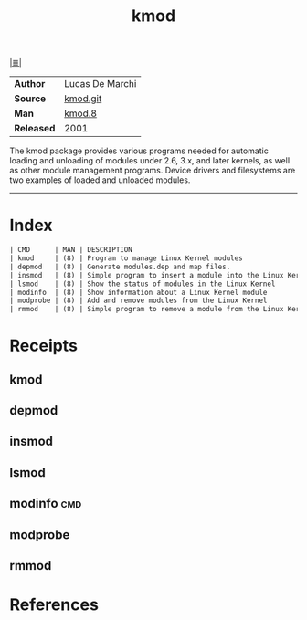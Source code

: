 # File          : cix-kmod.org
# Created       : <2016-06-19 Tue 23:54:09 GMT>
# Modified      : <2018-7-14 Sat 22:27:34 BST> Sharlatan
# Author        : sharlatan
# Maintainer(s) :
# Sinopsis      : <Linux kernel module management utilities>

#+OPTIONS: num:nil

[[file:../cix-main.org][|≣|]]
#+TITLE: kmod

|----------------+-----------------|
| *Author*       | Lucas De Marchi |
| *Source*       | [[https://git.kernel.org/pub/scm/utils/kernel/kmod][kmod.git]]        |
| *Man*          | [[http://man7.org/linux/man-pages/man8/kmod.8.html][kmod.8]]          |
| *Released*     | 2001            |
|----------------+-----------------|

The  kmod package  provides various  programs needed  for automatic  loading and
unloading of modules under 2.6, 3.x, and  later kernels, as well as other module
management programs. Device  drivers and filesystems are two  examples of loaded
and unloaded modules.
-----
* Index
#+BEGIN_SRC sh  :results value org output replace :exports results
../cix-stat.sh mandoc kmod
#+END_SRC

#+RESULTS:
#+BEGIN_SRC org
| CMD      | MAN | DESCRIPTION                                             |
| kmod     | (8) | Program to manage Linux Kernel modules                  |
| depmod   | (8) | Generate modules.dep and map files.                     |
| insmod   | (8) | Simple program to insert a module into the Linux Kernel |
| lsmod    | (8) | Show the status of modules in the Linux Kernel          |
| modinfo  | (8) | Show information about a Linux Kernel module            |
| modprobe | (8) | Add and remove modules from the Linux Kernel            |
| rmmod    | (8) | Simple program to remove a module from the Linux Kernel |
#+END_SRC

* Receipts
** kmod
** depmod
** insmod
** lsmod
** modinfo                                                              :cmd:

** modprobe
** rmmod
* References

# End of cix-kmod.org
